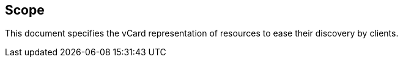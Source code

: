 == Scope

This document specifies the vCard representation of resources to ease their
discovery by clients.
